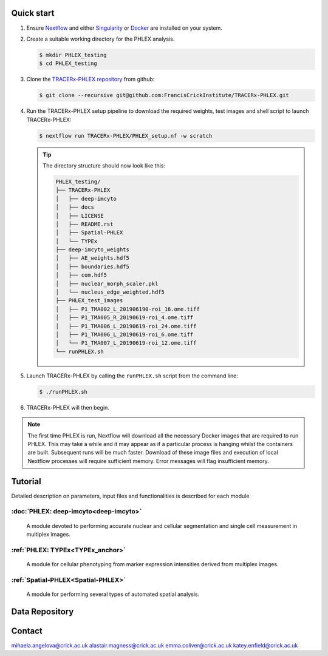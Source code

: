 
.. |zenlink| image:: https://zenodo.org/badge/DOI/10.5281/zenodo.7665181.svg
.. _zenlink: https://doi.org/10.5281/zenodo.7665181

Quick start
+++++++++++++++
#. Ensure `Nextflow <https://www.nextflow.io/docs/latest/getstarted.html#installation>`_ and either `Singularity <https://www.sylabs.io/guides/3.0/user-guide/>`_ or `Docker <https://docs.docker.com/engine/installation/>`_ are installed on your system.
#. Create a suitable working directory for the PHLEX analysis.

   .. code-block:: console

      $ mkdir PHLEX_testing
      $ cd PHLEX_testing

#. Clone the `TRACERx-PHLEX repository <https://github.com/FrancisCrickInstitute/TRACERx-PHLEX>`_ from github:

   .. code-block:: console

      $ git clone --recursive git@github.com:FrancisCrickInstitute/TRACERx-PHLEX.git

#. Run the TRACERx-PHLEX setup pipeline to download the required weights, test images and shell script to launch TRACERx-PHLEX:

   .. code-block:: console

      $ nextflow run TRACERx-PHLEX/PHLEX_setup.nf -w scratch


   .. tip:: The directory structure should now look like this:

      .. code-block:: bash

         PHLEX_testing/
         ├── TRACERx-PHLEX
         │   ├── deep-imcyto
         │   ├── docs
         │   ├── LICENSE
         │   ├── README.rst
         │   ├── Spatial-PHLEX
         │   └── TYPEx
         ├── deep-imcyto_weights
         │   ├── AE_weights.hdf5
         │   ├── boundaries.hdf5
         │   ├── com.hdf5
         │   ├── nuclear_morph_scaler.pkl
         │   └── nucleus_edge_weighted.hdf5
         ├── PHLEX_test_images
         │   ├── P1_TMA002_L_201906190-roi_16.ome.tiff
         │   ├── P1_TMA005_R_20190619-roi_4.ome.tiff
         │   ├── P1_TMA006_L_20190619-roi_24.ome.tiff
         │   ├── P1_TMA006_L_20190619-roi_6.ome.tiff
         │   └── P1_TMA007_L_20190619-roi_12.ome.tiff
         └── runPHLEX.sh

#. Launch TRACERx-PHLEX by calling the ``runPHLEX.sh`` script from the command line:

   .. code-block:: console

      $ ./runPHLEX.sh

#.  TRACERx-PHLEX will then begin.

.. note:: 

   The first time PHLEX is run, Nextflow will download all the necessary Docker images that are required to run PHLEX. This may take a while and it may appear as if a particular process is hanging whilst the containers are built. Subsequent runs will be much faster. Download of these image files and execution of local Nextflow processes will require sufficient memory. Error messages will flag insufficient memory.


Tutorial
+++++++++++++++
Detailed description on parameters, input files and functionalities is described for each module

:doc:`PHLEX: deep-imcyto<deep-imcyto>`
=======================================

   A module devoted to performing accurate nuclear and cellular segmentation and single cell measurement in multiplex images.

:ref:`PHLEX: TYPEx<TYPEx_anchor>`
=======================================

   A module for cellular phenotyping from marker expression intensities derived from multiplex images.

:ref:`Spatial-PHLEX<Spatial-PHLEX>`
=======================================

   A module for performing several types of automated spatial analysis.

Data Repository
+++++++++++++++

Contact
+++++++++++++++
mihaela.angelova@crick.ac.uk
alastair.magness@crick.ac.uk
emma.coliver@crick.ac.uk
katey.enfield@crick.ac.uk


